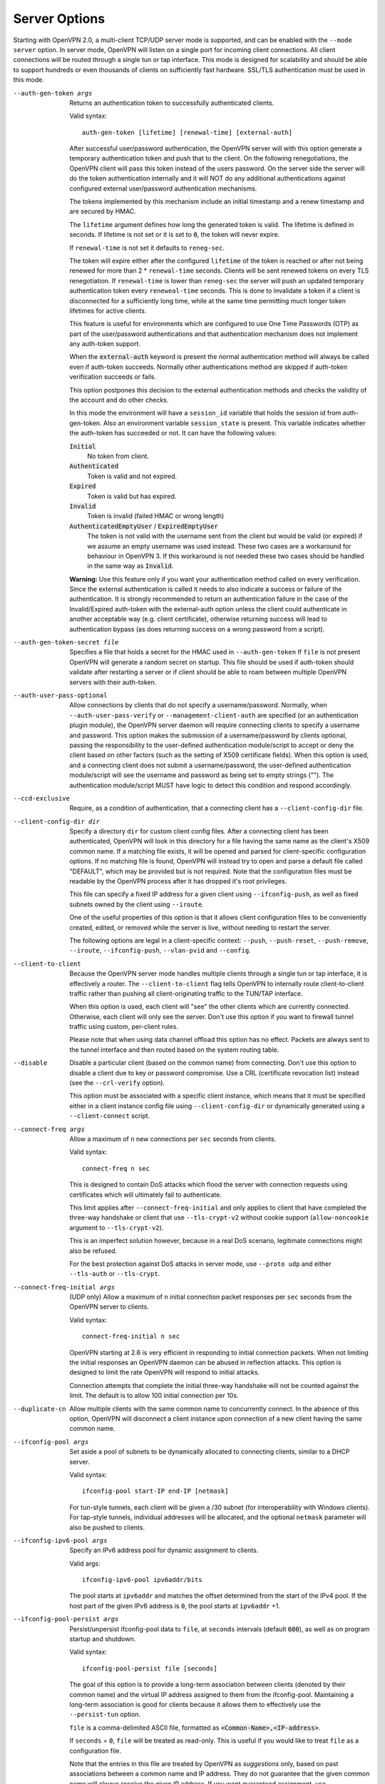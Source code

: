Server Options
--------------
Starting with OpenVPN 2.0, a multi-client TCP/UDP server mode is
supported, and can be enabled with the ``--mode server`` option. In
server mode, OpenVPN will listen on a single port for incoming client
connections. All client connections will be routed through a single tun
or tap interface. This mode is designed for scalability and should be
able to support hundreds or even thousands of clients on sufficiently
fast hardware. SSL/TLS authentication must be used in this mode.

--auth-gen-token args
  Returns an authentication token to successfully authenticated clients.

  Valid syntax:
  ::

     auth-gen-token [lifetime] [renewal-time] [external-auth]

  After successful user/password authentication, the OpenVPN server will
  with this option generate a temporary authentication token and push that
  to the client. On the following renegotiations, the OpenVPN client will pass
  this token instead of the users password. On the server side the server
  will do the token authentication internally and it will NOT do any
  additional authentications against configured external user/password
  authentication mechanisms.

  The tokens implemented by this mechanism include an initial timestamp and
  a renew timestamp and are secured by HMAC.

  The ``lifetime`` argument defines how long the generated token is valid.
  The lifetime is defined in seconds. If lifetime is not set or it is set
  to :code:`0`, the token will never expire.

  If ``renewal-time`` is not set it defaults to ``reneg-sec``.


  The token will expire either after the configured ``lifetime`` of the
  token is reached or after not being renewed for more than 2 \*
  ``renewal-time`` seconds. Clients will be sent renewed tokens on every TLS
  renegotiation. If ``renewal-time`` is lower than ``reneg-sec`` the server
  will push an  updated temporary authentication token every ``reneweal-time``
  seconds. This is done to invalidate a token if a client is disconnected for a
  sufficiently long time, while at the same time permitting much longer token
  lifetimes for active clients.

  This feature is useful for environments which are configured to use One
  Time Passwords (OTP) as part of the user/password authentications and
  that authentication mechanism does not implement any auth-token support.

  When the :code:`external-auth` keyword is present the normal
  authentication method will always be called even if auth-token succeeds.
  Normally other authentications method are skipped if auth-token
  verification succeeds or fails.

  This option postpones this decision to the external authentication
  methods and checks the validity of the account and do other checks.

  In this mode the environment will have a ``session_id`` variable that
  holds the session id from auth-gen-token. Also an environment variable
  ``session_state`` is present. This variable indicates whether the
  auth-token has succeeded or not. It can have the following values:

  :code:`Initial`
      No token from client.

  :code:`Authenticated`
      Token is valid and not expired.

  :code:`Expired`
      Token is valid but has expired.

  :code:`Invalid`
      Token is invalid (failed HMAC or wrong length)

  :code:`AuthenticatedEmptyUser` / :code:`ExpiredEmptyUser`
      The token is not valid with the username sent from the client but
      would be valid (or expired) if we assume an empty username was
      used instead.  These two cases are a workaround for behaviour in
      OpenVPN 3.  If this workaround is not needed these two cases should
      be handled in the same way as :code:`Invalid`.

  **Warning:** Use this feature only if you want your authentication
  method called on every verification. Since the external authentication
  is called it needs to also indicate a success or failure of the
  authentication. It is strongly recommended to return an authentication
  failure in the case of the Invalid/Expired auth-token with the
  external-auth option unless the client could authenticate in another
  acceptable way (e.g. client certificate), otherwise returning success
  will lead to authentication bypass (as does returning success on a wrong
  password from a script).

--auth-gen-token-secret file
  Specifies a file that holds a secret for the HMAC used in
  ``--auth-gen-token`` If ``file`` is not present OpenVPN will generate a
  random secret on startup. This file should be used if auth-token should
  validate after restarting a server or if client should be able to roam
  between multiple OpenVPN servers with their auth-token.

--auth-user-pass-optional
  Allow connections by clients that do not specify a username/password.
  Normally, when ``--auth-user-pass-verify`` or
  ``--management-client-auth`` are specified (or an authentication plugin
  module), the OpenVPN server daemon will require connecting clients to
  specify a username and password. This option makes the submission of a
  username/password by clients optional, passing the responsibility to the
  user-defined authentication module/script to accept or deny the client
  based on other factors (such as the setting of X509 certificate fields).
  When this option is used, and a connecting client does not submit a
  username/password, the user-defined authentication module/script will
  see the username and password as being set to empty strings (""). The
  authentication module/script MUST have logic to detect this condition
  and respond accordingly.

--ccd-exclusive
  Require, as a condition of authentication, that a connecting client has
  a ``--client-config-dir`` file.

--client-config-dir dir
  Specify a directory ``dir`` for custom client config files. After a
  connecting client has been authenticated, OpenVPN will look in this
  directory for a file having the same name as the client's X509 common
  name. If a matching file exists, it will be opened and parsed for
  client-specific configuration options. If no matching file is found,
  OpenVPN will instead try to open and parse a default file called
  "DEFAULT", which may be provided but is not required. Note that the
  configuration files must be readable by the OpenVPN process after it has
  dropped it's root privileges.

  This file can specify a fixed IP address for a given client using
  ``--ifconfig-push``, as well as fixed subnets owned by the client using
  ``--iroute``.

  One of the useful properties of this option is that it allows client
  configuration files to be conveniently created, edited, or removed while
  the server is live, without needing to restart the server.

  The following options are legal in a client-specific context: ``--push``,
  ``--push-reset``, ``--push-remove``, ``--iroute``, ``--ifconfig-push``,
  ``--vlan-pvid`` and ``--config``.

--client-to-client
  Because the OpenVPN server mode handles multiple clients through a
  single tun or tap interface, it is effectively a router. The
  ``--client-to-client`` flag tells OpenVPN to internally route
  client-to-client traffic rather than pushing all client-originating
  traffic to the TUN/TAP interface.

  When this option is used, each client will "see" the other clients which
  are currently connected. Otherwise, each client will only see the
  server. Don't use this option if you want to firewall tunnel traffic
  using custom, per-client rules.

  Please note that when using data channel offload this option has no
  effect. Packets are always sent to the tunnel interface and then
  routed based on the system routing table.

--disable
  Disable a particular client (based on the common name) from connecting.
  Don't use this option to disable a client due to key or password
  compromise. Use a CRL (certificate revocation list) instead (see the
  ``--crl-verify`` option).

  This option must be associated with a specific client instance, which
  means that it must be specified either in a client instance config file
  using ``--client-config-dir`` or dynamically generated using a
  ``--client-connect`` script.

--connect-freq args
  Allow a maximum of ``n`` new connections per ``sec`` seconds from
  clients.

  Valid syntax:
  ::

     connect-freq n sec

  This is designed to contain DoS attacks which flood the server
  with connection requests using certificates which will ultimately fail
  to authenticate.

  This limit applies after ``--connect-freq-initial`` and
  only applies to client that have completed the three-way handshake
  or client that use ``--tls-crypt-v2`` without cookie support
  (``allow-noncookie`` argument to ``--tls-crypt-v2``).

  This is an imperfect solution however, because in a real DoS scenario,
  legitimate connections might also be refused.

  For the best protection against DoS attacks in server mode, use
  ``--proto udp`` and either ``--tls-auth`` or ``--tls-crypt``.

--connect-freq-initial args
  (UDP only) Allow a maximum of ``n`` initial connection packet responses
  per ``sec`` seconds from the OpenVPN server to clients.

  Valid syntax:
  ::

     connect-freq-initial n sec

  OpenVPN starting at 2.6 is very efficient in responding to initial
  connection packets. When not limiting the initial responses
  an OpenVPN daemon can be abused in reflection attacks.
  This option is designed to limit the rate OpenVPN will respond to initial
  attacks.

  Connection attempts that complete the initial three-way handshake
  will not be counted against the limit. The default is to allow
  100 initial connection per 10s.

--duplicate-cn
  Allow multiple clients with the same common name to concurrently
  connect. In the absence of this option, OpenVPN will disconnect a client
  instance upon connection of a new client having the same common name.

--ifconfig-pool args
  Set aside a pool of subnets to be dynamically allocated to connecting
  clients, similar to a DHCP server.

  Valid syntax:
  ::

     ifconfig-pool start-IP end-IP [netmask]

  For tun-style tunnels, each client
  will be given a /30 subnet (for interoperability with Windows clients).
  For tap-style tunnels, individual addresses will be allocated, and the
  optional ``netmask`` parameter will also be pushed to clients.

--ifconfig-ipv6-pool args
  Specify an IPv6 address pool for dynamic assignment to clients.

  Valid args:
  ::

     ifconfig-ipv6-pool ipv6addr/bits

  The pool starts at ``ipv6addr`` and matches the offset determined from
  the start of the IPv4 pool.  If the host part of the given IPv6
  address is ``0``, the pool starts at ``ipv6addr`` +1.

--ifconfig-pool-persist args
  Persist/unpersist ifconfig-pool data to ``file``, at ``seconds``
  intervals (default :code:`600`), as well as on program startup and shutdown.

  Valid syntax:
  ::

     ifconfig-pool-persist file [seconds]

  The goal of this option is to provide a long-term association between
  clients (denoted by their common name) and the virtual IP address
  assigned to them from the ifconfig-pool. Maintaining a long-term
  association is good for clients because it allows them to effectively
  use the ``--persist-tun`` option.

  ``file`` is a comma-delimited ASCII file, formatted as
  :code:`<Common-Name>,<IP-address>`.

  If ``seconds`` = :code:`0`, ``file`` will be treated as read-only. This
  is useful if you would like to treat ``file`` as a configuration file.

  Note that the entries in this file are treated by OpenVPN as
  *suggestions* only, based on past associations between a common name and
  IP address.  They do not guarantee that the given common name will always
  receive the given IP address. If you want guaranteed assignment, use
  ``--ifconfig-push``

--ifconfig-push args
  Push virtual IP endpoints for client tunnel, overriding the
  ``--ifconfig-pool`` dynamic allocation.

  Valid syntax:
  ::

     ifconfig-push local remote-netmask [alias]

  The parameters ``local`` and ``remote-netmask`` are set according to the
  ``--ifconfig`` directive which you want to execute on the client machine
  to configure the remote end of the tunnel. Note that the parameters
  ``local`` and ``remote-netmask`` are from the perspective of the client,
  not the server. They may be DNS names rather than IP addresses, in which
  case they will be resolved on the server at the time of client
  connection.

  The optional ``alias`` parameter may be used in cases where NAT causes
  the client view of its local endpoint to differ from the server view. In
  this case ``local/remote-netmask`` will refer to the server view while
  ``alias/remote-netmask`` will refer to the client view.

  This option must be associated with a specific client instance, which
  means that it must be specified either in a client instance config file
  using ``--client-config-dir`` or dynamically generated using a
  ``--client-connect`` script.

  Remember also to include a ``--route`` directive in the main OpenVPN
  config file which encloses ``local``, so that the kernel will know to
  route it to the server's TUN/TAP interface.

  OpenVPN's internal client IP address selection algorithm works as
  follows:

  1.  Use ``--client-connect script`` generated file for static IP
      (first choice).

  2.  Use ``--client-config-dir`` file for static IP (next choice).

  3.  Use ``--ifconfig-pool`` allocation for dynamic IP (last
      choice).

--ifconfig-ipv6-push args
  for ``--client-config-dir`` per-client static IPv6 interface
  configuration, see ``--client-config-dir`` and ``--ifconfig-push`` for
  more details.

  Valid syntax:
  ::

     ifconfig-ipv6-push ipv6addr/bits ipv6remote

--multihome
  Configure a multi-homed UDP server. This option needs to be used when a
  server has more than one IP address (e.g. multiple interfaces, or
  secondary IP addresses), and is not using ``--local`` to force binding
  to one specific address only. This option will add some extra lookups to
  the packet path to ensure that the UDP reply packets are always sent
  from the address that the client is talking to. This is not supported on
  all platforms, and it adds more processing, so it's not enabled by
  default.

  *Notes:*
    -  This option is only relevant for UDP servers.
    -  If you do an IPv6+IPv4 dual-stack bind on a Linux machine with
       multiple IPv4 address, connections to IPv4 addresses will not
       work right on kernels before 3.15, due to missing kernel
       support for the IPv4-mapped case (some distributions have
       ported this to earlier kernel versions, though).

--iroute args
  Generate an internal route to a specific client. The ``netmask``
  parameter, if omitted, defaults to :code:`255.255.255.255`.

  Valid syntax:
  ::

     iroute network [netmask]

  This directive can be used to route a fixed subnet from the server to a
  particular client, regardless of where the client is connecting from.
  Remember that you must also add the route to the system routing table as
  well (such as by using the ``--route`` directive). The reason why two
  routes are needed is that the ``--route`` directive routes the packet
  from the kernel to OpenVPN. Once in OpenVPN, the ``--iroute`` directive
  routes to the specific client.

  However, when using DCO, the ``--iroute`` directive is usually enough
  for DCO to fully configure the routing table. The extra ``--route``
  directive is required only if the expected behaviour is to route the
  traffic for a specific network to the VPN interface also when the
  responsible client is not connected (traffic will then be dropped).

  This option must be specified either in a client instance config file
  using ``--client-config-dir`` or dynamically generated using a
  ``--client-connect`` script.

  The ``--iroute`` directive also has an important interaction with
  ``--push "route ..."``. ``--iroute`` essentially defines a subnet which
  is owned by a particular client (we will call this client *A*). If you
  would like other clients to be able to reach *A*'s subnet, you can use
  ``--push "route ..."`` together with ``--client-to-client`` to effect
  this. In order for all clients to see *A*'s subnet, OpenVPN must push
  this route to all clients EXCEPT for *A*, since the subnet is already
  owned by *A*. OpenVPN accomplishes this by not not pushing a route to
  a client if it matches one of the client's iroutes.

--iroute-ipv6 args
  for ``--client-config-dir`` per-client static IPv6 route configuration,
  see ``--iroute`` for more details how to setup and use this, and how
  ``--iroute`` and ``--route`` interact.

  Valid syntax:
  ::

     iroute-ipv6 ipv6addr/bits

--max-clients n
  Limit server to a maximum of ``n`` concurrent clients.

--max-routes-per-client n
  Allow a maximum of ``n`` internal routes per client (default
  :code:`256`). This is designed to help contain DoS attacks where an
  authenticated client floods the server with packets appearing to come
  from many unique MAC addresses, forcing the server to deplete virtual
  memory as its internal routing table expands. This directive can be used
  in a ``--client-config-dir`` file or auto-generated by a
  ``--client-connect`` script to override the global value for a particular
  client.

  Note that this directive affects OpenVPN's internal routing table, not
  the kernel routing table.

--opt-verify
  **DEPRECATED** Clients that connect with options that are incompatible with
  those of the server will be disconnected.

  Options that will be compared for compatibility include ``dev-type``,
  ``link-mtu``, ``tun-mtu``, ``proto``, ``ifconfig``,
  ``comp-lzo``, ``fragment``, ``keydir``, ``cipher``,
  ``auth``, ``keysize``,
  ``tls-auth``, ``key-method``, ``tls-server``
  and ``tls-client``.

  This option requires that ``--disable-occ`` NOT be used.

--port-share args
  Share OpenVPN TCP with another service

  Valid syntax:
  ::

     port-share host port [dir]

  When run in TCP server mode, share the OpenVPN port with another
  application, such as an HTTPS server. If OpenVPN senses a connection to
  its port which is using a non-OpenVPN protocol, it will proxy the
  connection to the server at ``host``:``port``. Currently only designed to
  work with HTTP/HTTPS, though it would be theoretically possible to
  extend to other protocols such as ssh.

  ``dir`` specifies an optional directory where a temporary file with name
  N containing content C will be dynamically generated for each proxy
  connection, where N is the source IP:port of the client connection and C
  is the source IP:port of the connection to the proxy receiver. This
  directory can be used as a dictionary by the proxy receiver to determine
  the origin of the connection. Each generated file will be automatically
  deleted when the proxied connection is torn down.

  Not implemented on Windows.

--push option
  Push a config file option back to the client for remote execution. Note
  that ``option`` must be enclosed in double quotes (:code:`""`). The
  client must specify ``--pull`` in its config file. The set of options
  which can be pushed is limited by both feasibility and security. Some
  options such as those which would execute scripts are banned, since they
  would effectively allow a compromised server to execute arbitrary code
  on the client. Other options such as TLS or MTU parameters cannot be
  pushed because the client needs to know them before the connection to the
  server can be initiated.

  This is a partial list of options which can currently be pushed:
  ``--route``, ``--route-gateway``, ``--route-delay``,
  ``--redirect-gateway``, ``--ip-win32``, ``--dhcp-option``, ``--dns``,
  ``--inactive``, ``--ping``, ``--ping-exit``, ``--ping-restart``,
  ``--setenv``, ``--auth-token``, ``--persist-tun``,
  ``--echo``, ``--comp-lzo``, ``--socket-flags``, ``--sndbuf``,
  ``--rcvbuf``, ``--session-timeout``

--push-remove opt
  Selectively remove all ``--push`` options matching "opt" from the option
  list for a client. ``opt`` is matched as a substring against the whole
  option string to-be-pushed to the client, so ``--push-remove route``
  would remove all ``--push route ...`` and ``--push route-ipv6 ...``
  statements, while ``--push-remove "route-ipv6 2001:"`` would only remove
  IPv6 routes for :code:`2001:...` networks.

  ``--push-remove`` can only be used in a client-specific context, like in
  a ``--client-config-dir`` file, or ``--client-connect`` script or plugin
  -- similar to ``--push-reset``, just more selective.

  *NOTE*: to *change* an option, ``--push-remove`` can be used to first
  remove the old value, and then add a new ``--push`` option with the new
  value.

  *NOTE 2*: due to implementation details, 'ifconfig' and 'ifconfig-ipv6'
  can only be removed with an exact match on the option (
  :code:`push-remove ifconfig`), no substring matching and no matching on
  the IPv4/IPv6 address argument is possible.

--push-reset
  Don't inherit the global push list for a specific client instance.
  Specify this option in a client-specific context such as with a
  ``--client-config-dir`` configuration file. This option will ignore
  ``--push`` options at the global config file level.

  *NOTE*: ``--push-reset`` is very thorough: it will remove almost
  all options from the list of to-be-pushed options.  In many cases,
  some of these options will need to be re-configured afterwards -
  specifically, ``--topology subnet`` and ``--route-gateway`` will get
  lost and this will break client configs in many cases.  Thus, for most
  purposes, ``--push-remove`` is better suited to selectively remove
  push options for individual clients.

--server args
  A helper directive designed to simplify the configuration of OpenVPN's
  server mode. This directive will set up an OpenVPN server which will
  allocate addresses to clients out of the given network/netmask. The
  server itself will take the :code:`.1` address of the given network for
  use as the server-side endpoint of the local TUN/TAP interface. If the
  optional :code:`nopool` flag is given, no dynamic IP address pool will
  prepared for VPN clients.

  Valid syntax:
  ::

      server network netmask [nopool]

  For example, ``--server 10.8.0.0 255.255.255.0`` expands as follows:
  ::

     mode server
     tls-server
     push "topology [topology]"

     if dev tun AND (topology == net30 OR topology == p2p):
       ifconfig 10.8.0.1 10.8.0.2
       if !nopool:
         ifconfig-pool 10.8.0.4 10.8.0.251
       route 10.8.0.0 255.255.255.0
       if client-to-client:
         push "route 10.8.0.0 255.255.255.0"
       else if topology == net30:
         push "route 10.8.0.1"

     if dev tap OR (dev tun AND topology == subnet):
       ifconfig 10.8.0.1 255.255.255.0
       if !nopool:
         ifconfig-pool 10.8.0.2 10.8.0.253 255.255.255.0
       push "route-gateway 10.8.0.1"
       if route-gateway unset:
         route-gateway 10.8.0.2

  Don't use ``--server`` if you are ethernet bridging. Use
  ``--server-bridge`` instead.

--server-bridge args
  A helper directive similar to ``--server`` which is designed to simplify
  the configuration of OpenVPN's server mode in ethernet bridging
  configurations.

  Valid syntaxes:
  ::

      server-bridge gateway netmask pool-start-IP pool-end-IP
      server-bridge [nogw]

  If ``--server-bridge`` is used without any parameters, it will enable a
  DHCP-proxy mode, where connecting OpenVPN clients will receive an IP
  address for their TAP adapter from the DHCP server running on the
  OpenVPN server-side LAN. Note that only clients that support the binding
  of a DHCP client with the TAP adapter (such as Windows) can support this
  mode. The optional :code:`nogw` flag (advanced) indicates that gateway
  information should not be pushed to the client.

  To configure ethernet bridging, you must first use your OS's bridging
  capability to bridge the TAP interface with the ethernet NIC interface.
  For example, on Linux this is done with the :code:`brctl` tool, and with
  Windows XP it is done in the Network Connections Panel by selecting the
  ethernet and TAP adapters and right-clicking on "Bridge Connections".

  Next you you must manually set the IP/netmask on the bridge interface.
  The ``gateway`` and ``netmask`` parameters to ``--server-bridge`` can be
  set to either the IP/netmask of the bridge interface, or the IP/netmask
  of the default gateway/router on the bridged subnet.

  Finally, set aside a IP range in the bridged subnet, denoted by
  ``pool-start-IP`` and ``pool-end-IP``, for OpenVPN to allocate to
  connecting clients.

  For example, ``server-bridge 10.8.0.4 255.255.255.0 10.8.0.128
  10.8.0.254`` expands as follows:
  ::

    mode server
    tls-server

    ifconfig-pool 10.8.0.128 10.8.0.254 255.255.255.0
    push "route-gateway 10.8.0.4"

  In another example, ``--server-bridge`` (without parameters) expands as
  follows:
  ::

    mode server
    tls-server

    push "route-gateway dhcp"

  Or ``--server-bridge nogw`` expands as follows:
  ::

    mode server
    tls-server

--server-ipv6 args
  Convenience-function to enable a number of IPv6 related options at once,
  namely ``--ifconfig-ipv6``, ``--ifconfig-ipv6-pool`` and
  ``--push tun-ipv6``.

  Valid syntax:
  ::

     server-ipv6 ipv6addr/bits

  Pushing of the ``--tun-ipv6`` directive is done for older clients which
  require an explicit ``--tun-ipv6`` in their configuration.

--stale-routes-check args
  Remove routes which haven't had activity for ``n`` seconds (i.e. the ageing
  time).  This check is run every ``t`` seconds (i.e. check interval).

  Valid syntax:
  ::

     stale-routes-check n [t]

  If ``t`` is not present it defaults to ``n``.

  This option helps to keep the dynamic routing table small. See also
  ``--max-routes-per-client``

--username-as-common-name
  Use the authenticated username as the common-name, rather than the
  common-name from the client certificate. Requires that some form of
  ``--auth-user-pass`` verification is in effect. As the replacement happens
  after ``--auth-user-pass`` verification, the verification script or
  plugin will still receive the common-name from the certificate.

  The common_name environment variable passed to scripts and plugins invoked
  after authentication (e.g, client-connect script) and file names parsed in
  client-config directory will match the username.

--verify-client-cert mode
  Specify whether the client is required to supply a valid certificate.

  Possible ``mode`` options are:

  :code:`none`
      A client certificate is not required. the client needs to
      authenticate using username/password only. Be aware that using this
      directive is less secure than requiring certificates from all
      clients.

      If you use this directive, the entire responsibility of authentication
      will rest on your ``--auth-user-pass-verify`` script, so keep in mind
      that bugs in your script could potentially compromise the security of
      your VPN.

      ``--verify-client-cert none`` is functionally equivalent to
      ``--client-cert-not-required``.

  :code:`optional`
      A client may present a certificate but it is not required to do so.
      When using this directive, you should also use a
      ``--auth-user-pass-verify`` script to ensure that clients are
      authenticated using a certificate, a username and password, or
      possibly even both.

      Again, the entire responsibility of authentication will rest on your
      ``--auth-user-pass-verify`` script, so keep in mind that bugs in your
      script could potentially compromise the security of your VPN.

  :code:`require`
      This is the default option. A client is required to present a
      certificate, otherwise VPN access is refused.

  If you don't use this directive (or use ``--verify-client-cert require``)
  but you also specify an ``--auth-user-pass-verify`` script, then OpenVPN
  will perform double authentication. The client certificate verification
  AND the ``--auth-user-pass-verify`` script will need to succeed in order
  for a client to be authenticated and accepted onto the VPN.

--vlan-tagging
  Server-only option. Turns the OpenVPN server instance into a switch that
  understands VLAN-tagging, based on IEEE 802.1Q.

  The server TAP device and each of the connecting clients is seen as a
  port of the switch. All client ports are in untagged mode and the server
  TAP device is VLAN-tagged, untagged or accepts both, depending on the
  ``--vlan-accept`` setting.

  Ethernet frames with a prepended 802.1Q tag are called "tagged". If the
  VLAN Identifier (VID) field in such a tag is non-zero, the frame is
  called "VLAN-tagged". If the VID is zero, but the Priority Control Point
  (PCP) field is non-zero, the frame is called "prio-tagged". If there is
  no 802.1Q tag, the frame is "untagged".

  Using the ``--vlan-pvid v`` option once per client (see
  --client-config-dir), each port can be associated with a certain VID.
  Packets can only be forwarded between ports having the same VID.
  Therefore, clients with differing VIDs are completely separated from
  one-another, even if ``--client-to-client`` is activated.

  The packet filtering takes place in the OpenVPN server. Clients should
  not have any VLAN tagging configuration applied.

  The ``--vlan-tagging`` option is off by default. While turned off,
  OpenVPN accepts any Ethernet frame and does not perform any special
  processing for VLAN-tagged packets.

  This option can only be activated in ``--dev tap mode``.

--vlan-accept args
  Configure the VLAN tagging policy for the server TAP device.

  Valid syntax:
  ::

     vlan-accept  all|tagged|untagged

  The following modes are available:

  :code:`tagged`
      Admit only VLAN-tagged frames. Only VLAN-tagged packets are accepted,
      while untagged or priority-tagged packets are dropped when entering
      the server TAP device.

  :code:`untagged`
      Admit only untagged and prio-tagged frames.  VLAN-tagged packets are
      not accepted, while untagged or priority-tagged packets entering the
      server TAP device are tagged with the value configured for the global
      ``--vlan-pvid`` setting.

  :code:`all` (default)
      Admit all frames.  All packets are admitted and then treated like
      untagged or tagged mode respectively.

  *Note*:
      Some vendors refer to switch ports running in :code:`tagged` mode
      as "trunk ports" and switch ports running in :code:`untagged` mode
      as "access ports".

  Packets forwarded from clients to the server are VLAN-tagged with the
  originating client's PVID, unless the VID matches the global
  ``--vlan-pvid``, in which case the tag is removed.

  If no *PVID* is configured for a given client (see --vlan-pvid) packets
  are tagged with 1 by default.

--vlan-pvid v
  Specifies which VLAN identifier a "port" is associated with. Only valid
  when ``--vlan-tagging`` is specified.

  In the client context, the setting specifies which VLAN ID a client is
  associated with. In the global context, the VLAN ID of the server TAP
  device is set. The latter only makes sense for ``--vlan-accept
  untagged`` and ``--vlan-accept all`` modes.

  Valid values for ``v`` go from :code:`1` through to :code:`4094`. The
  global value defaults to :code:`1`. If no ``--vlan-pvid`` is specified in
  the client context, the global value is inherited.

  In some switch implementations, the *PVID* is also referred to as "Native
  VLAN".

